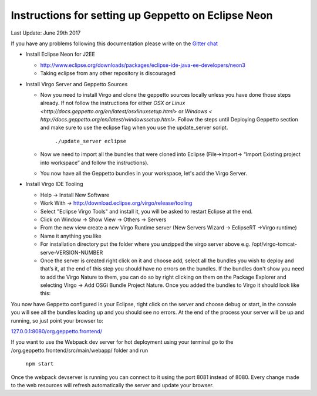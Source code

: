 Instructions for setting up Geppetto on Eclipse Neon
****************************************************

Last Update: June 29th 2017

If you have any problems following this documentation please write on the `Gitter chat <https://gitter.im/openworm/org.geppetto>`__


* Install Eclipse Neon for J2EE

  * `http://www.eclipse.org/downloads/packages/eclipse-ide-java-ee-developers/neon3 <http://www.eclipse.org/downloads/packages/eclipse-ide-java-ee-developers/neon3>`__
  * Taking eclipse from any other repository is discouraged

* Install Virgo Server and Geppetto Sources

  * Now you need to install Virgo and clone the geppetto sources locally unless you have done those steps already. If not follow the instructions for either `OSX or Linux <http://docs.geppetto.org/en/latest/osxlinuxsetup.html>` or `Windows < http://docs.geppetto.org/en/latest/windowssetup.html>`. Follow the steps until Deploying Geppetto section and make sure to use the eclipse flag when you use the update_server script.

	``./update_server eclipse``
 
  *  Now we need to import all the bundles that were cloned into Eclipse (File->Import-> “Import Existing project into workspace” and follow the instructions).
  * You now have all the Geppetto bundles in your workspace, let's add the Virgo Server.

* Install Virgo IDE Tooling 

  * Help -> Install New Software
  * Work With -> http://download.eclipse.org/virgo/release/tooling
  * Select "Eclipse Virgo Tools" and install it, you will be asked to restart Eclipse at the end.
  * Click on Window -> Show View -> Others -> Servers
  * From the new view create a new Virgo Runtime server (New Servers Wizard -> EclipseRT ->Virgo runtime)
  * Name it anything you like
  * For installation directory put the folder where you unzipped the virgo server above e.g. /opt/virgo-tomcat-serve-VERSION-NUMBER
  * Once the server is created right click on it and choose add, select all the bundles you wish to deploy and that’s it, at the end of this step you should have no errors on the bundles. If the bundles don't show you need to add the Virgo Nature to them, you can do so by right clicking on them on the Package Explorer and selecting Virgo -> Add OSGi Bundle Project Nature. Once you added the bundles to Virgo it should look like this:

.. image:: http://i.imgur.com/mucT88s.png?1

You now have Geppetto configured in your Eclipse, right click on the server and choose debug or start, in the console you will see all the bundles loading up and you should see no errors. At the end of the process your server will be up and running, so just point your browser to: 

`127.0.0.1:8080/org.geppetto.frontend/ <http://127.0.0.1:8080/org.geppetto.frontend/>`__ 

If you want to use the Webpack dev server for hot deployment using your terminal go to the /org.geppetto.frontend/src/main/webapp/ folder and run

	``npm start``
	
Once the webpack devserver is running you can connect to it using the port 8081 instead of 8080. Every change made to the web resources will refresh automatically the server and update your browser.
